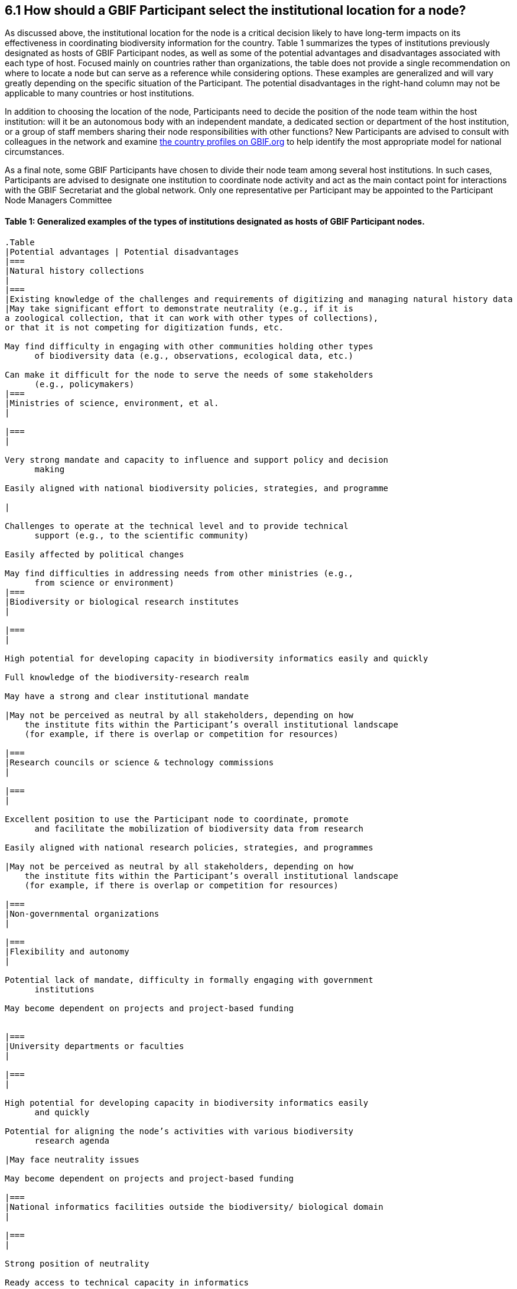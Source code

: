 [[how-should-a-gbif-participant-select-the-institutional-location-for-a-node]]
6.1 How should a GBIF Participant select the institutional location for a node?
-------------------------------------------------------------------------------

As discussed above, the institutional location for the node is a critical decision likely to have long-term impacts on its effectiveness in coordinating biodiversity information for the country. Table 1 summarizes the types of institutions previously designated as hosts of GBIF Participant nodes, as well as some of the potential advantages and disadvantages associated with each type of host. Focused mainly on countries rather than organizations, the table does not provide a single recommendation on where to locate a node but can serve as a reference while considering options. These examples are generalized and will vary greatly depending on the specific situation of the Participant. The potential disadvantages in the right-hand column may not be applicable to many countries or host institutions.

In addition to choosing the location of the node, Participants need to decide the position of the node team within the host institution: will it be an autonomous body with an independent mandate, a dedicated section or department of the host institution, or a group of staff members sharing their node responsibilities with other functions? New Participants are advised to consult with colleagues in the network and examine https://www.gbif.org/the-gbif-network[the country profiles on GBIF.org] to help identify the most appropriate model for national circumstances.

As a final note, some GBIF Participants have chosen to divide their node team among several host institutions. In such cases, Participants are advised to designate one institution to coordinate node activity and act as the main contact point for interactions with the GBIF Secretariat and the global network. Only one representative per Participant may be appointed to the Participant Node Managers Committee

[[table-1-generalized-examples-of-the-types-of-institutions-designated-as-hosts-of-gbif-participant-nodes.]]
Table 1: Generalized examples of the types of institutions designated as hosts of GBIF Participant nodes.
^^^^^^^^^^^^^^^^^^^^^^^^^^^^^^^^^^^^^^^^^^^^^^^^^^^^^^^^^^^^^^^^^^^^^^^^^^^^^^^^^^^^^^^^^^^^^^^^^^^^^^^^^

....
.Table
|Potential advantages | Potential disadvantages
|===
|Natural history collections
|
|===
|Existing knowledge of the challenges and requirements of digitizing and managing natural history data
|May take significant effort to demonstrate neutrality (e.g., if it is
a zoological collection, that it can work with other types of collections),
or that it is not competing for digitization funds, etc.

May find difficulty in engaging with other communities holding other types
      of biodiversity data (e.g., observations, ecological data, etc.)

Can make it difficult for the node to serve the needs of some stakeholders
      (e.g., policymakers)
|===
|Ministries of science, environment, et al.
|

|===
|

Very strong mandate and capacity to influence and support policy and decision
      making

Easily aligned with national biodiversity policies, strategies, and programme

|

Challenges to operate at the technical level and to provide technical
      support (e.g., to the scientific community)

Easily affected by political changes

May find difficulties in addressing needs from other ministries (e.g.,
      from science or environment)
|===
|Biodiversity or biological research institutes
|

|===
|

High potential for developing capacity in biodiversity informatics easily and quickly

Full knowledge of the biodiversity-research realm

May have a strong and clear institutional mandate

|May not be perceived as neutral by all stakeholders, depending on how
    the institute fits within the Participant’s overall institutional landscape
    (for example, if there is overlap or competition for resources)

|===
|Research councils or science & technology commissions
|

|===
|

Excellent position to use the Participant node to coordinate, promote
      and facilitate the mobilization of biodiversity data from research

Easily aligned with national research policies, strategies, and programmes

|May not be perceived as neutral by all stakeholders, depending on how
    the institute fits within the Participant’s overall institutional landscape
    (for example, if there is overlap or competition for resources)

|===
|Non-governmental organizations
|

|===
|Flexibility and autonomy
|

Potential lack of mandate, difficulty in formally engaging with government
      institutions

May become dependent on projects and project-based funding


|===
|University departments or faculties
|

|===
|

High potential for developing capacity in biodiversity informatics easily
      and quickly

Potential for aligning the node’s activities with various biodiversity
      research agenda

|May face neutrality issues

May become dependent on projects and project-based funding

|===
|National informatics facilities outside the biodiversity/ biological domain
|

|===
|

Strong position of neutrality

Ready access to technical capacity in informatics

Potentially useful connections with well-funded national priorities on
      innovation and technology

|

Need to invest in staff bringing relevant scientific domain knowledge
      to work effectively with biodiversity data

Need to build contacts and knowledge of relevant institutional networks
|===
....

